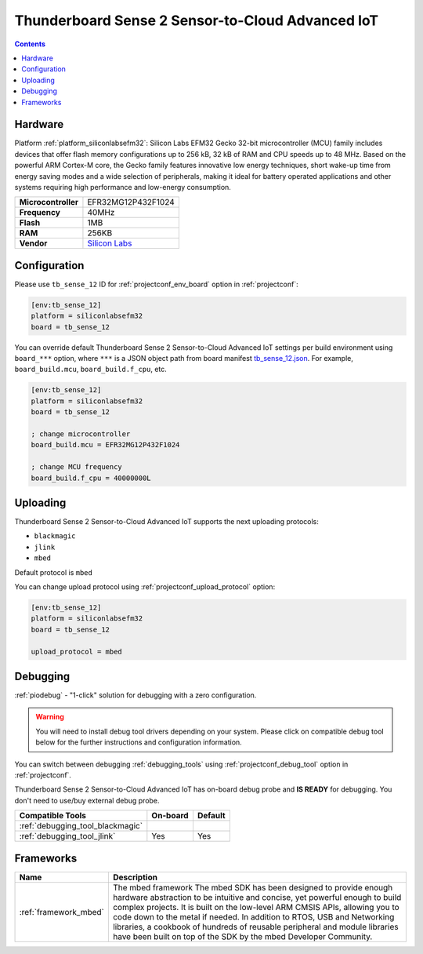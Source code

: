 ..  Copyright (c) 2014-present PlatformIO <contact@platformio.org>
    Licensed under the Apache License, Version 2.0 (the "License");
    you may not use this file except in compliance with the License.
    You may obtain a copy of the License at
       http://www.apache.org/licenses/LICENSE-2.0
    Unless required by applicable law or agreed to in writing, software
    distributed under the License is distributed on an "AS IS" BASIS,
    WITHOUT WARRANTIES OR CONDITIONS OF ANY KIND, either express or implied.
    See the License for the specific language governing permissions and
    limitations under the License.

.. _board_siliconlabsefm32_tb_sense_12:

Thunderboard Sense 2 Sensor-to-Cloud Advanced IoT
=================================================

.. contents::

Hardware
--------

Platform :ref:`platform_siliconlabsefm32`: Silicon Labs EFM32 Gecko 32-bit microcontroller (MCU) family includes devices that offer flash memory configurations up to 256 kB, 32 kB of RAM and CPU speeds up to 48 MHz. Based on the powerful ARM Cortex-M core, the Gecko family features innovative low energy techniques, short wake-up time from energy saving modes and a wide selection of peripherals, making it ideal for battery operated applications and other systems requiring high performance and low-energy consumption.

.. list-table::

  * - **Microcontroller**
    - EFR32MG12P432F1024
  * - **Frequency**
    - 40MHz
  * - **Flash**
    - 1MB
  * - **RAM**
    - 256KB
  * - **Vendor**
    - `Silicon Labs <https://www.silabs.com/products/development-tools/thunderboard/thunderboard-sense-two-kit?utm_source=platformio&utm_medium=docs>`__


Configuration
-------------

Please use ``tb_sense_12`` ID for :ref:`projectconf_env_board` option in :ref:`projectconf`:

.. code-block:: ini

  [env:tb_sense_12]
  platform = siliconlabsefm32
  board = tb_sense_12

You can override default Thunderboard Sense 2 Sensor-to-Cloud Advanced IoT settings per build environment using
``board_***`` option, where ``***`` is a JSON object path from
board manifest `tb_sense_12.json <https://github.com/platformio/platform-siliconlabsefm32/blob/master/boards/tb_sense_12.json>`_. For example,
``board_build.mcu``, ``board_build.f_cpu``, etc.

.. code-block:: ini

  [env:tb_sense_12]
  platform = siliconlabsefm32
  board = tb_sense_12

  ; change microcontroller
  board_build.mcu = EFR32MG12P432F1024

  ; change MCU frequency
  board_build.f_cpu = 40000000L


Uploading
---------
Thunderboard Sense 2 Sensor-to-Cloud Advanced IoT supports the next uploading protocols:

* ``blackmagic``
* ``jlink``
* ``mbed``

Default protocol is ``mbed``

You can change upload protocol using :ref:`projectconf_upload_protocol` option:

.. code-block:: ini

  [env:tb_sense_12]
  platform = siliconlabsefm32
  board = tb_sense_12

  upload_protocol = mbed

Debugging
---------

:ref:`piodebug` - "1-click" solution for debugging with a zero configuration.

.. warning::
    You will need to install debug tool drivers depending on your system.
    Please click on compatible debug tool below for the further
    instructions and configuration information.

You can switch between debugging :ref:`debugging_tools` using
:ref:`projectconf_debug_tool` option in :ref:`projectconf`.

Thunderboard Sense 2 Sensor-to-Cloud Advanced IoT has on-board debug probe and **IS READY** for debugging. You don't need to use/buy external debug probe.

.. list-table::
  :header-rows:  1

  * - Compatible Tools
    - On-board
    - Default
  * - :ref:`debugging_tool_blackmagic`
    - 
    - 
  * - :ref:`debugging_tool_jlink`
    - Yes
    - Yes

Frameworks
----------
.. list-table::
    :header-rows:  1

    * - Name
      - Description

    * - :ref:`framework_mbed`
      - The mbed framework The mbed SDK has been designed to provide enough hardware abstraction to be intuitive and concise, yet powerful enough to build complex projects. It is built on the low-level ARM CMSIS APIs, allowing you to code down to the metal if needed. In addition to RTOS, USB and Networking libraries, a cookbook of hundreds of reusable peripheral and module libraries have been built on top of the SDK by the mbed Developer Community.
